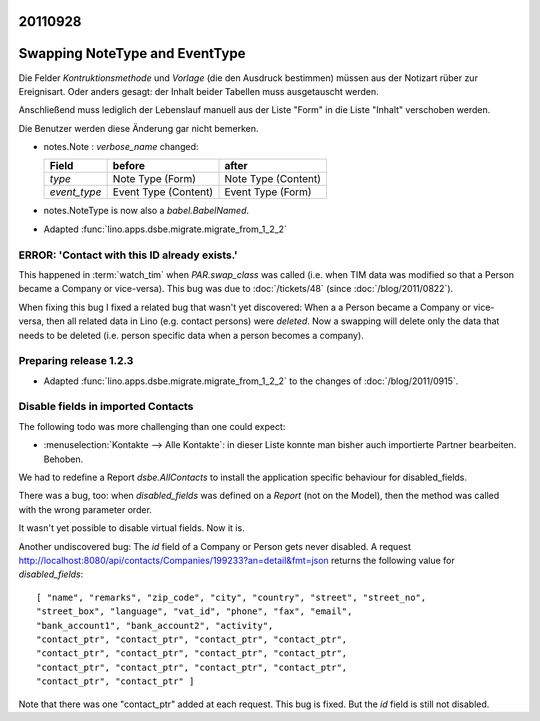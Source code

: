20110928
========

Swapping NoteType and EventType
===============================

Die Felder `Kontruktionsmethode` und `Vorlage` (die den Ausdruck bestimmen) 
müssen aus der Notizart rüber zur Ereignisart. 
Oder anders gesagt: der Inhalt beider Tabellen muss ausgetauscht 
werden. 

Anschließend muss lediglich der Lebenslauf manuell aus der Liste 
"Form" in die Liste "Inhalt" verschoben werden.

Die Benutzer werden diese Änderung gar nicht bemerken.

- notes.Note : `verbose_name` changed:

  ============ ==================== ====================
  Field        before               after
  ============ ==================== ====================
  `type`       Note Type (Form)     Note Type (Content)
  `event_type` Event Type (Content) Event Type (Form)
  ============ ==================== ====================

- notes.NoteType is now also a `babel.BabelNamed`.

- Adapted :func:`lino.apps.dsbe.migrate.migrate_from_1_2_2`

ERROR: 'Contact with this ID already exists.'
---------------------------------------------

This happened in :term:`watch_tim` when 
`PAR.swap_class` was called (i.e. when TIM data was 
modified so that a Person became a Company or vice-versa).
This bug was due to :doc:`/tickets/48` (since :doc:`/blog/2011/0822`).

When fixing this bug I fixed a related bug that wasn't yet discovered:
When a a Person became a Company or vice-versa, then all related data in Lino 
(e.g. contact persons) were *deleted*.
Now a swapping will delete only the data that needs to be deleted 
(i.e. person specific data when a person becomes a company).


Preparing release 1.2.3
-----------------------

- Adapted :func:`lino.apps.dsbe.migrate.migrate_from_1_2_2` 
  to the changes of :doc:`/blog/2011/0915`.
  
  
  
Disable fields in imported Contacts
-----------------------------------

The following todo was more challenging than one could expect:

- :menuselection:`Kontakte --> Alle Kontakte`: 
  in dieser Liste konnte man bisher auch importierte Partner 
  bearbeiten. Behoben.

We had to redefine a Report `dsbe.AllContacts` to install the 
application specific behaviour for disabled_fields.

There was a bug, too: 
when `disabled_fields` was defined on a *Report* (not on the Model), 
then the method was called with the wrong parameter order.

It wasn't yet possible to disable virtual fields. Now it is.

Another undiscovered bug: The `id` field of a Company or Person
gets never disabled. A request
http://localhost:8080/api/contacts/Companies/199233?an=detail&fmt=json
returns the following value for `disabled_fields`::

  [ "name", "remarks", "zip_code", "city", "country", "street", "street_no", 
  "street_box", "language", "vat_id", "phone", "fax", "email", 
  "bank_account1", "bank_account2", "activity", 
  "contact_ptr", "contact_ptr", "contact_ptr", "contact_ptr", 
  "contact_ptr", "contact_ptr", "contact_ptr", "contact_ptr", 
  "contact_ptr", "contact_ptr", "contact_ptr", "contact_ptr", 
  "contact_ptr", "contact_ptr" ]

Note that there was one "contact_ptr" added at each request. 
This bug is fixed.
But the `id` field is still not disabled.
